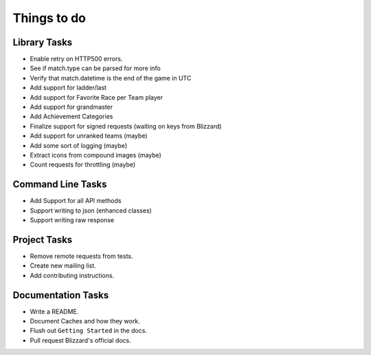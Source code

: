 Things to do
===============

Library Tasks
---------------

* Enable retry on HTTP500 errors.
* See if match.type can be parsed for more info
* Verify that match.datetime is the end of the game in UTC
* Add support for ladder/last
* Add support for Favorite Race per Team player
* Add support for grandmaster
* Add Achievement Categories
* Finalize support for signed requests (waiting on keys from Blizzard)
* Add support for unranked teams (maybe)
* Add some sort of logging (maybe)
* Extract icons from compound images (maybe)
* Count requests for throttling (maybe)


Command Line Tasks
---------------------

* Add Support for all API methods
* Support writing to json (enhanced classes)
* Support writing raw response


Project Tasks
-----------------

* Remove remote requests from tests.
* Create new mailing list.
* Add contributing instructions.


Documentation Tasks
---------------------

* Write a README.
* Document Caches and how they work.
* Flush out ``Getting Started`` in the docs.
* Pull request Blizzard's official docs.
